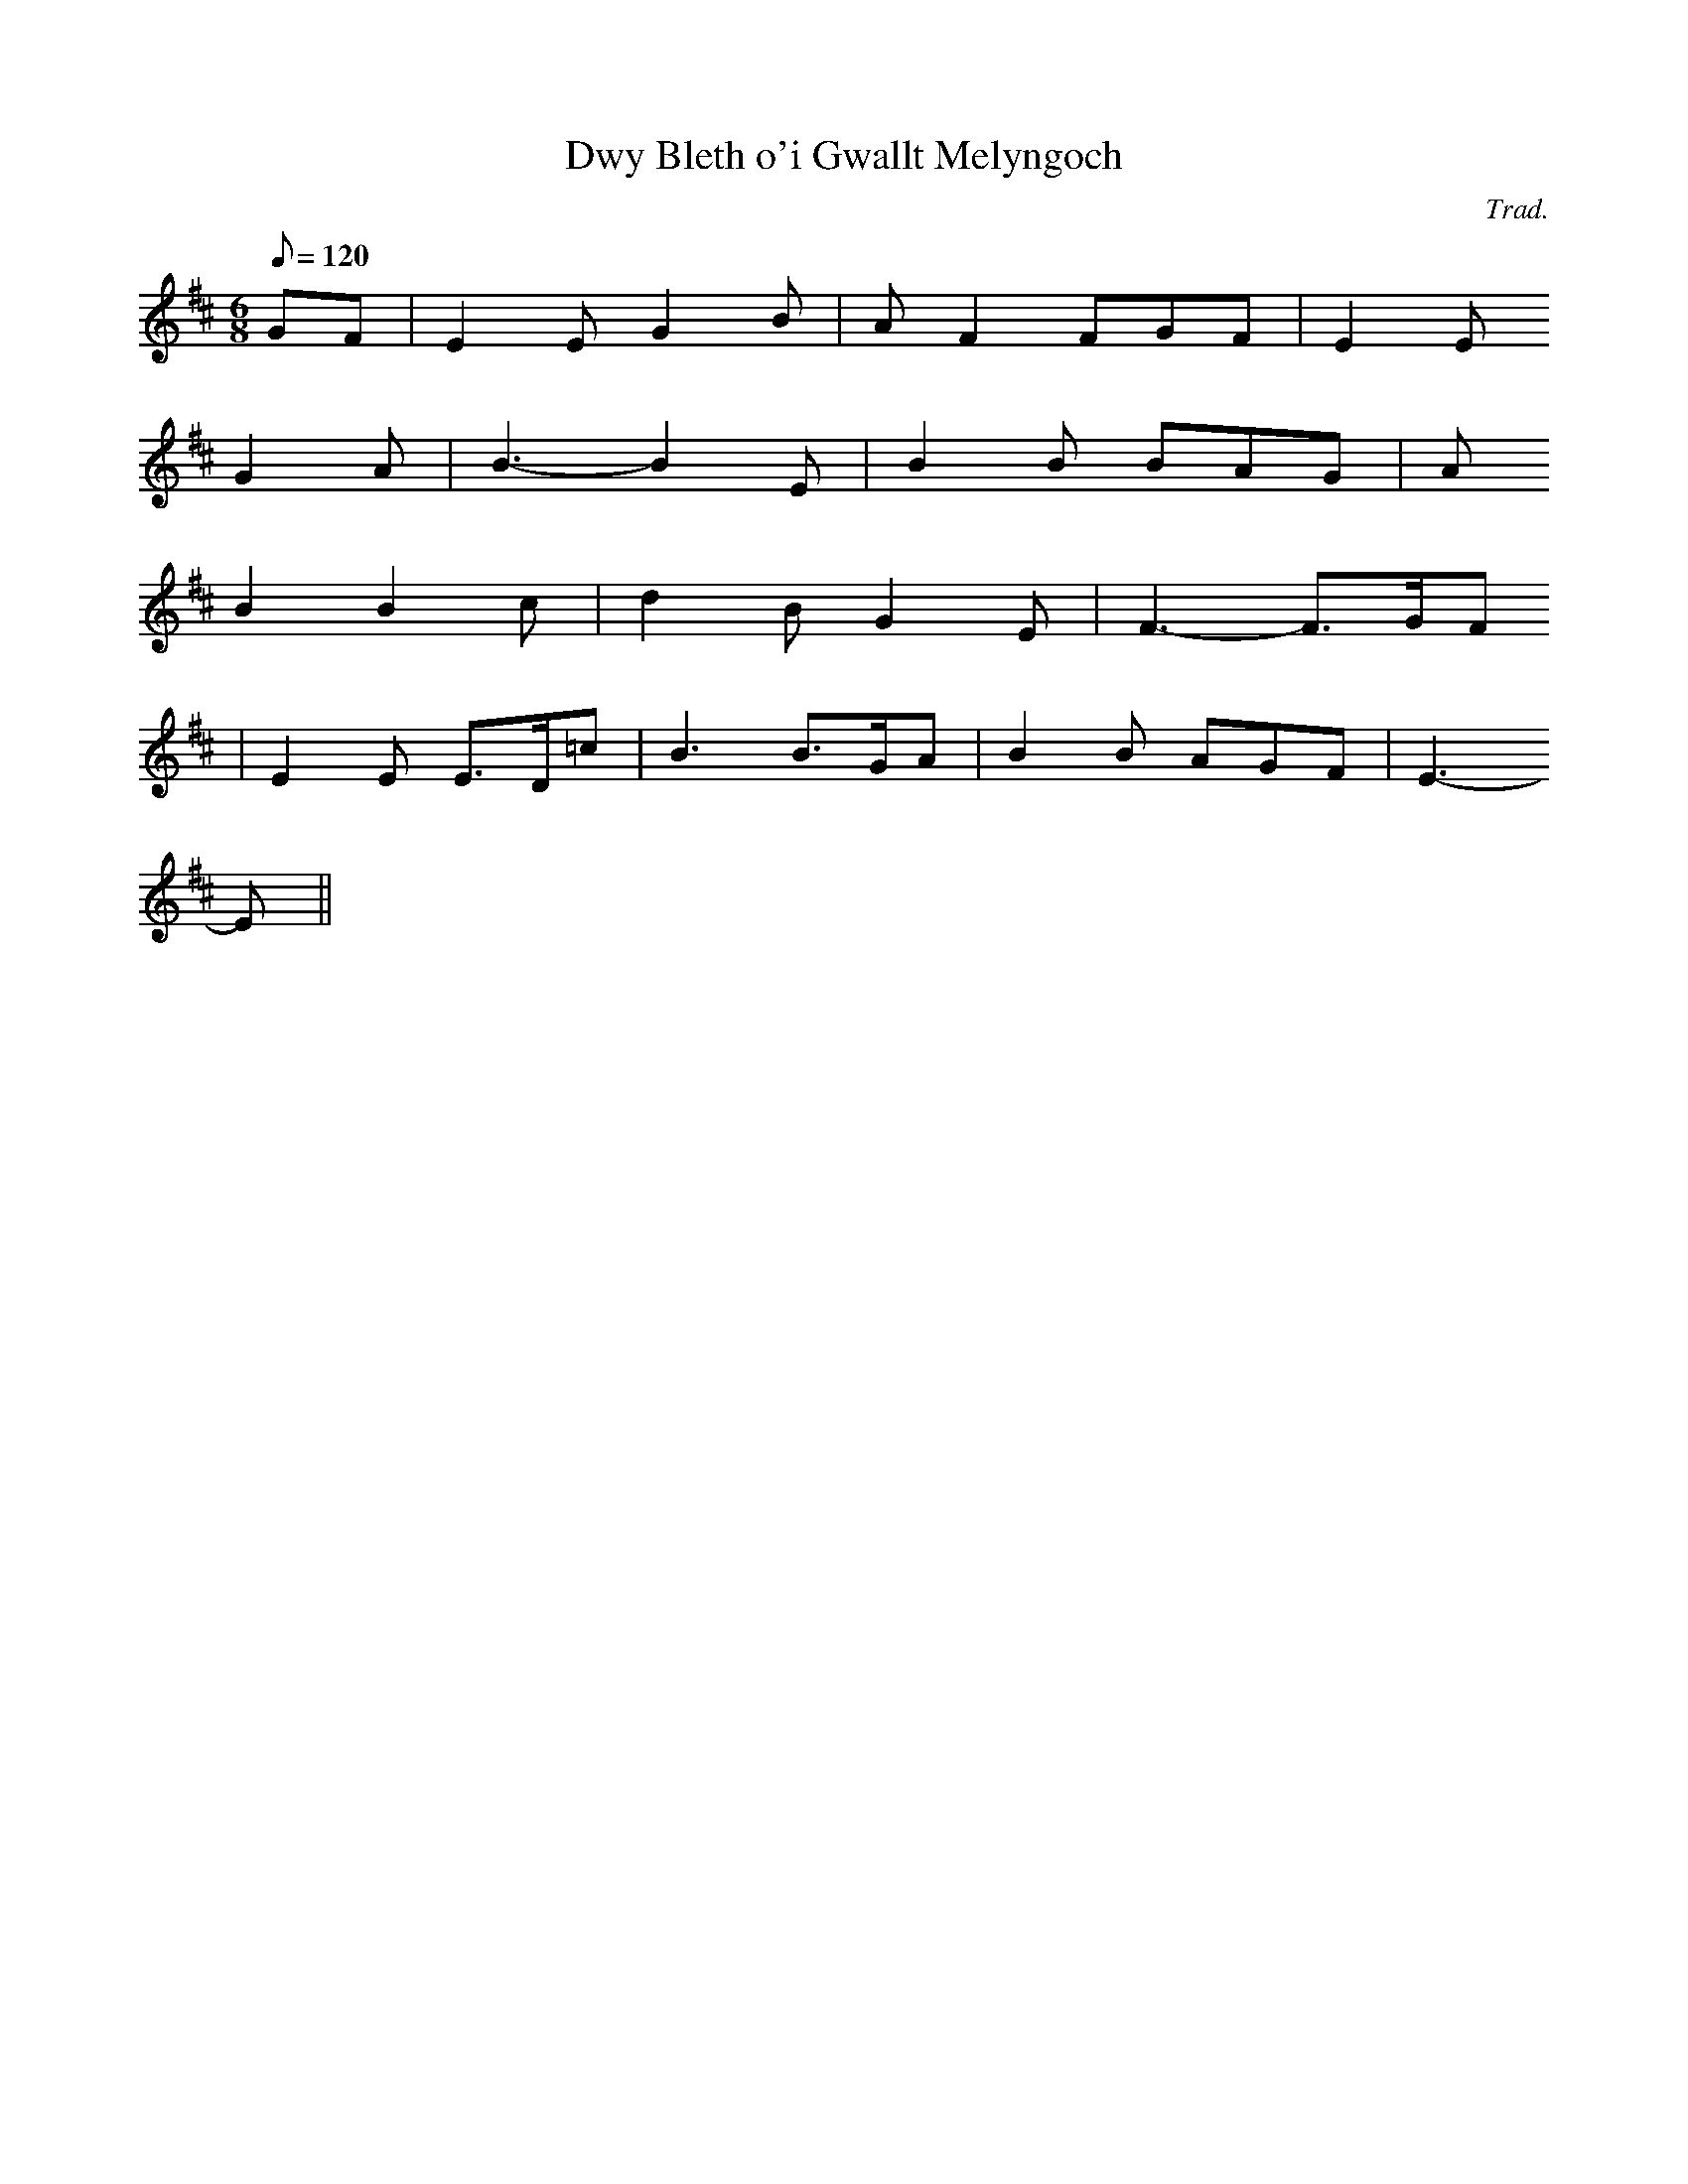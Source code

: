 X:161
T:Dwy Bleth o'i Gwallt Melyngoch
M:6/8
L:1/8
Q:120
C:Trad.
R:Jig
K:D
GF | E2 E G2 B | A F2 FGF | E2 E
G2 A | B3- B2 E | B2 B BAG | A
B2 B2 c | d2 B G2 E | F3- F>GF
| E2 E E>D=c | B3 B>GA | B2 B AGF | E3-
E ||

